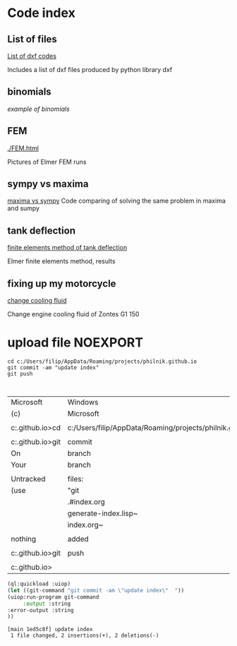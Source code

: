 


#+OPTIONS: toc:nil 
#+OPTIONS: DESCRIPTION: Index file



* Code index

** List of files

    [[./0.html][List of dxf codes]]

    Includes a list of dxf files produced by python library dxf

** binomials

    [[binomials][example of binomials]]

** FEM
[[./FEM.html]]

    Pictures of Elmer FEM runs
    
** sympy vs maxima

    [[./sympy_vs_maxima.html][maxima vs sympy]]
    Code comparing of solving the same problem in maxima and sumpy

** tank deflection


    [[./tank_deflection.html][finite elements method of tank deflection]]

    Elmer finite elements method, results

** fixing up my motorcycle

    [[./motorcycle/drain-bolt.html][change cooling fluid]]

    Change engine cooling fluid of Zontes G1 150



* upload file                                                      :NOEXPORT:
    
    #+begin_src shell
       cd c:/Users/filip/AppData/Roaming/projects/philnik.github.io
       git commit -am "update index"
       git push 


    #+end_src

    #+RESULTS:
    | Microsoft                                                     | Windows                                                   | [Version     | 10.0.22631.4317] |        |           |       |                |      |      |            |    |        |
    | (c)                                                           | Microsoft                                                 | Corporation. | All              | rights | reserved. |       |                |      |      |            |    |        |
    |                                                               |                                                           |              |                  |        |           |       |                |      |      |            |    |        |
    | c:\Users\filip\AppData\Roaming\projects\philnik.github.io>cd  | c:/Users/filip/AppData/Roaming/projects/philnik.github.io |              |                  |        |           |       |                |      |      |            |    |        |
    |                                                               |                                                           |              |                  |        |           |       |                |      |      |            |    |        |
    | c:\Users\filip\AppData\Roaming\projects\philnik.github.io>git | commit                                                    | -am          | "update          | index" |           |       |                |      |      |            |    |        |
    | On                                                            | branch                                                    | main         |                  |        |           |       |                |      |      |            |    |        |
    | Your                                                          | branch                                                    | is           | up               | to     | date      | with  | 'origin/main'. |      |      |            |    |        |
    |                                                               |                                                           |              |                  |        |           |       |                |      |      |            |    |        |
    | Untracked                                                     | files:                                                    |              |                  |        |           |       |                |      |      |            |    |        |
    | (use                                                          | "git                                                      | add          | <file>..."       | to     | include   | in    | what           | will | be   | committed) |    |        |
    |                                                               | .#index.org                                               |              |                  |        |           |       |                |      |      |            |    |        |
    |                                                               | generate-index.lisp~                                      |              |                  |        |           |       |                |      |      |            |    |        |
    |                                                               | index.org~                                                |              |                  |        |           |       |                |      |      |            |    |        |
    |                                                               |                                                           |              |                  |        |           |       |                |      |      |            |    |        |
    | nothing                                                       | added                                                     | to           | commit           | but    | untracked | files | present        | (use | "git | add"       | to | track) |
    |                                                               |                                                           |              |                  |        |           |       |                |      |      |            |    |        |
    | c:\Users\filip\AppData\Roaming\projects\philnik.github.io>git | push                                                      |              |                  |        |           |       |                |      |      |            |    |        |
    |                                                               |                                                           |              |                  |        |           |       |                |      |      |            |    |        |
    | c:\Users\filip\AppData\Roaming\projects\philnik.github.io>    |                                                           |              |                  |        |           |       |                |      |      |            |    |        |

    #+begin_src lisp :session *slime-repl sbcl*
    (ql:quickload :uiop)
    (let ((git-command "git commit -am \"update index\"  "))
    (uiop:run-program git-command
         :output :string
    :error-output :string
    ))

    #+end_src

    #+RESULTS:
    : [main 1ed5c8f] update index
    :  1 file changed, 2 insertions(+), 2 deletions(-)

   
